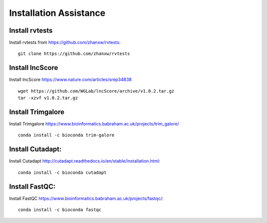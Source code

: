 ================================
**Installation Assistance**
================================


.. _set_rvtests: 

Install rvtests 
-----------------
Install rvtests from `<https://github.com/zhanxw/rvtests>`__:: 

  git clone https://github.com/zhanxw/rvtests

.. _set_lncscore:

Install lncScore
------------------
Install lncScore `<https://www.nature.com/articles/srep34838>`__ ::

    wget https://github.com/WGLab/lncScore/archive/v1.0.2.tar.gz
    tar -xzvf v1.0.2.tar.gz



.. _set_trimgalore:

Install Trimgalore 
---------------------

Install Trimgalore `<https://www.bioinformatics.babraham.ac.uk/projects/trim_galore/>`__ :: 

   conda install -c bioconda trim-galore 

.. _set_cutadapt: 

Install Cutadapt:
--------------------

Install Cutadapt `<http://cutadapt.readthedocs.io/en/stable/installation.html>`__:: 

    conda install -c bioconda cutadapt


.. _set_fastqc: 


Install FastQC: 
-----------------

Install FastQC `<https://www.bioinformatics.babraham.ac.uk/projects/fastqc/>`__:: 

   conda install -c bioconda fastqc 
     
